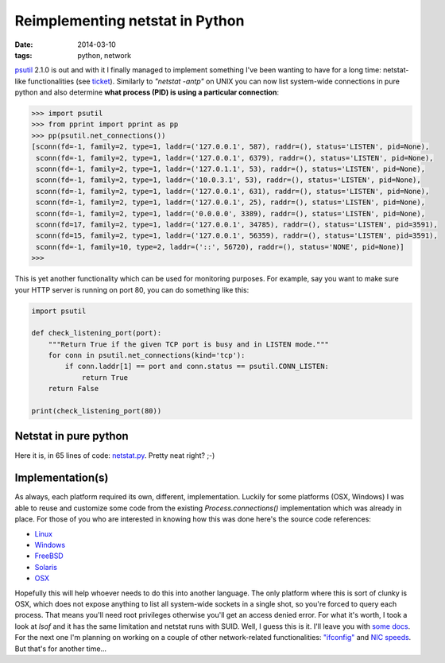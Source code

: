 Reimplementing netstat in Python
################################

:date: 2014-03-10
:tags: python, network

`psutil <https://github.com/giampaolo/psutil/>`__ 2.1.0 is out and with it I finally managed to implement something I've been wanting to have for a long time: netstat-like functionalities (see `ticket <https://code.google.com/p/psutil/issues/detail?id=387>`__). Similarly to `"netstat -antp"` on UNIX you can now list system-wide connections in pure python and also determine **what process (PID) is using a particular connection**:

.. code-block:: python

    >>> import psutil
    >>> from pprint import pprint as pp
    >>> pp(psutil.net_connections())
    [sconn(fd=-1, family=2, type=1, laddr=('127.0.0.1', 587), raddr=(), status='LISTEN', pid=None),
     sconn(fd=-1, family=2, type=1, laddr=('127.0.0.1', 6379), raddr=(), status='LISTEN', pid=None),
     sconn(fd=-1, family=2, type=1, laddr=('127.0.1.1', 53), raddr=(), status='LISTEN', pid=None),
     sconn(fd=-1, family=2, type=1, laddr=('10.0.3.1', 53), raddr=(), status='LISTEN', pid=None),
     sconn(fd=-1, family=2, type=1, laddr=('127.0.0.1', 631), raddr=(), status='LISTEN', pid=None),
     sconn(fd=-1, family=2, type=1, laddr=('127.0.0.1', 25), raddr=(), status='LISTEN', pid=None),
     sconn(fd=-1, family=2, type=1, laddr=('0.0.0.0', 3389), raddr=(), status='LISTEN', pid=None),
     sconn(fd=17, family=2, type=1, laddr=('127.0.0.1', 34785), raddr=(), status='LISTEN', pid=3591),
     sconn(fd=15, family=2, type=1, laddr=('127.0.0.1', 56359), raddr=(), status='LISTEN', pid=3591),
     sconn(fd=-1, family=10, type=2, laddr=('::', 56720), raddr=(), status='NONE', pid=None)]
    >>>

This is yet another functionality which can be used for monitoring purposes. For example, say you want to make sure your HTTP server is running on port 80, you can do something like this:

.. code-block:: python

    import psutil

    def check_listening_port(port):
        """Return True if the given TCP port is busy and in LISTEN mode."""
        for conn in psutil.net_connections(kind='tcp'):
            if conn.laddr[1] == port and conn.status == psutil.CONN_LISTEN:
                return True
        return False

    print(check_listening_port(80))

Netstat in pure python
----------------------

Here it is, in 65 lines of code: `netstat.py <https://github.com/giampaolo/psutil/blob/master/scripts/netstat.py>`__. Pretty neat right? ;-)

Implementation(s)
-----------------

As always, each platform required its own, different, implementation. Luckily for some platforms (OSX, Windows) I was able to reuse and customize some code from the existing `Process.connections()` implementation which was already in place. For those of you who are interested in knowing how this was done here's the source code references:

* `Linux <https://github.com/giampaolo/psutil/blob/6242f7411b882d525e5d267de4bcda1079934ea2/psutil/_pslinux.py#L741>`__
* `Windows <https://github.com/giampaolo/psutil/blob/6242f7411b882d525e5d267de4bcda1079934ea2/psutil/arch/windows/socks.c>`__
* `FreeBSD <https://github.com/giampaolo/psutil/blob/6242f7411b882d525e5d267de4bcda1079934ea2/psutil/arch/freebsd/sys_socks.c>`__
* `Solaris <https://github.com/giampaolo/psutil/blob/6242f7411b882d525e5d267de4bcda1079934ea2/psutil/_psutil_sunos.c#L1115>`__
* `OSX <https://github.com/giampaolo/psutil/blob/6242f7411b882d525e5d267de4bcda1079934ea2/psutil/_psutil_osx.c#L1072>`__

Hopefully this will help whoever needs to do this into another language. The only platform where this is sort of clunky is OSX, which does not expose anything to list all system-wide sockets in a single shot, so you're forced to query each process. That means you'll need root privileges otherwise you'll get an access denied error. For what it's worth, I took a look at `lsof` and it has the same limitation and netstat runs with SUID. Well, I guess this is it. I'll leave you with `some docs <https://psutil.readthedocs.io/en/latest/#psutil.net_connections>`__. For the next one I'm planning on working on a couple of other network-related functionalities: `"ifconfig" <https://code.google.com/p/psutil/issues/detail?id=376>`__ and `NIC speeds <https://code.google.com/p/psutil/issues/detail?id=250>`__. But that's for another time...
